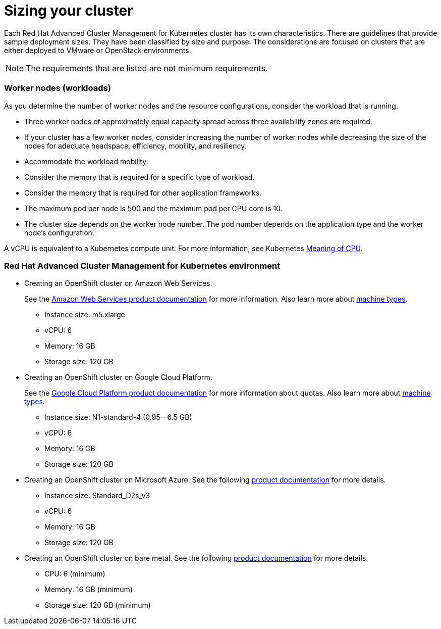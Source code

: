 [#sizing-your-cluster]
= Sizing your cluster

Each Red Hat Advanced Cluster Management for Kubernetes cluster has its own characteristics.
There are guidelines that provide sample deployment sizes.
They have been classified by size and purpose.
The considerations are focused on clusters that are either deployed to VMware or OpenStack environments.

NOTE: The requirements that are listed are not minimum requirements.

[discrete#worker-nodes-workloads]
=== Worker nodes (workloads)

As you determine the number of worker nodes and the resource configurations, consider the workload that is running.

* Three worker nodes of approximately equal capacity spread across three availability zones are required.
* If your cluster has a few worker nodes, consider increasing the number of worker nodes while decreasing the size of the nodes for adequate headspace, efficiency, mobility, and resiliency.
* Accommodate the workload mobility.
* Consider the memory that is required for a specific type of workload.
* Consider the memory that is required for other application frameworks.
* The maximum pod per node is 500 and the maximum pod per CPU core is 10.
* The cluster size depends on the worker node number.
The pod number depends on the application type and the worker node's configuration.

A vCPU is equivalent to a Kubernetes compute unit.
For more information, see Kubernetes https://kubernetes.io/docs/concepts/configuration/manage-compute-resources-container/#meaning-of-cpu[Meaning of CPU].

[discrete#red-hat-advanced-cluster-management-for-kubernetes-environment]
=== Red Hat Advanced Cluster Management for Kubernetes environment

* Creating an OpenShift cluster on Amazon Web Services.
+
See the https://docs.openshift.com/container-platform/4.4/installing/installing_aws/installing-aws-customizations.html#installing-aws-customizations[Amazon Web Services product documentation] for more information.
Also learn more about https://aws.amazon.com/ec2/instance-types/m5/[machine types].

 ** Instance size: m5.xlarge
 ** vCPU: 6
 ** Memory: 16 GB
 ** Storage size: 120 GB

* Creating an OpenShift cluster on Google Cloud Platform.
+
See the https://cloud.google.com/docs/quota[Google Cloud Platform product documentation] for more information about quotas.
Also learn more about https://cloud.google.com/compute/docs/machine-types[machine types].

 ** Instance size: N1-standard-4 (0.95--6.5 GB)
 ** vCPU: 6
 ** Memory: 16 GB
 ** Storage size: 120 GB

* Creating an OpenShift cluster on Microsoft Azure.
See the following https://docs.openshift.com/container-platform/4.4/installing/installing_azure/installing-azure-account.html[product documentation] for more details.
 ** Instance size: Standard_D2s_v3
 ** vCPU: 6
 ** Memory: 16 GB
 ** Storage size: 120 GB
* Creating an OpenShift cluster on bare metal.
See the following https://docs.openshift.com/container-platform/4.4/installing/installing_bare_metal/installing-bare-metal.html[product documentation] for more details.
 ** CPU: 6 (minimum)
 ** Memory: 16 GB (minimum)
 ** Storage size: 120 GB (minimum)
